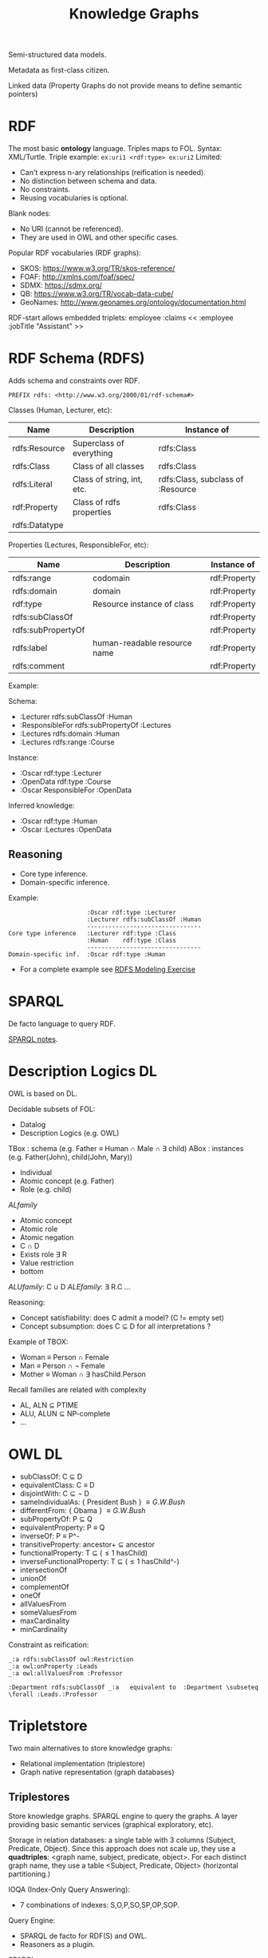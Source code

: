 #+title: Knowledge Graphs

Semi-structured data models.

Metadata as first-class citizen.

Linked data (Property Graphs do not provide means to define semantic pointers)

* RDF

The most basic **ontology** language.
Triples maps to FOL.
Syntax: XML/Turtle.
Triple example:  =ex:uri1 <rdf:type> ex:uri2=
Limited:
- Can't express n-ary relationships (reification is needed).
- No distinction between schema and data.
- No constraints.
- Reusing vocabularies is optional.

Blank nodes:
- No URI (cannot be referenced).
- They are used in OWL and other specific cases.

Popular RDF vocabularies (RDF graphs):
- SKOS: https://www.w3.org/TR/skos-reference/
- FOAF: http://xmlns.com/foaf/spec/
- SDMX: https://sdmx.org/
- QB: https://www.w3.org/TR/vocab-data-cube/
- GeoNames: http://www.geonames.org/ontology/documentation.html

RDF-start allows embedded triplets:
    employee :claims << :employee :jobTitle "Assistant" >>

* RDF Schema (RDFS)

Adds schema and constraints over RDF.

#+begin_src
PREFIX rdfs: <http://www.w3.org/2000/01/rdf-schema#>
#+end_src

Classes (Human, Lecturer, etc):

| Name          | Description                | Instance of                       |
|---------------+----------------------------+-----------------------------------|
| rdfs:Resource | Superclass of everything   | rdfs:Class                        |
| rdfs:Class    | Class of all classes       | rdfs:Class                        |
| rdfs:Literal  | Class of string, int, etc. | rdfs:Class, subclass of :Resource |
| rdf:Property  | Class of rdfs properties   | rdfs:Class                        |
| rdfs:Datatype |                            |                                   |

Properties (Lectures, ResponsibleFor, etc):

| Name               | Description                  | Instance of  |
|--------------------+------------------------------+--------------|
| rdfs:range         | codomain                     | rdf:Property |
| rdfs:domain        | domain                       | rdf:Property |
| rdf:type           | Resource instance of class   | rdf:Property |
| rdfs:subClassOf    |                              | rdf:Property |
| rdfs:subPropertyOf |                              | rdf:Property |
| rdfs:label         | human-readable resource name | rdf:Property |
| rdfs:comment       |                              | rdf:Property |

Example:

Schema:
- :Lecturer rdfs:subClassOf :Human
- :ResponsibleFor rdfs:subPropertyOf :Lectures
- :Lectures rdfs:domain :Human
- :Lectures rdfs:range :Course

Instance:
- :Oscar rdf:type :Lecturer
- :OpenData rdf:type :Course
- :Oscar ResponsibleFor :OpenData

Inferred knowledge:
- :Oscar rdf:type :Human
- :Oscar :Lectures :OpenData

** Reasoning

- Core type inference.
- Domain-specific inference.

Example:

#+begin_src
                      :Oscar rdf:type :Lecturer
                      :Lecturer rdfs:subClassOf :Human
                      --------------------------------
Core type inference   :Lecturer rdf:type :Class
                      :Human    rdf:type :Class
                      --------------------------------
Domain-specific inf.  :Oscar rdf:type :Human
#+end_src

- For a complete example see [[pdf:/home/arnau/master/OD/activities/RDFS-modeling-exercise-SOLUTION.pdf::2][RDFS Modeling Exercise]]


* SPARQL

De facto language to query RDF.

[[file:SPARQL.org][SPARQL notes]].

* Description Logics DL

OWL is based on DL.

Decidable subsets of FOL:
- Datalog
- Description Logics (e.g. OWL)

TBox : schema (e.g. Father \equiv Human \cap Male \cap \exists child)
ABox : instances (e.g. Father(John), child(John, Mary))

- Individual
- Atomic concept (e.g. Father)
- Role (e.g. child)

$AL family$
- Atomic concept
- Atomic role
- Atomic negation
- C \cap D
- Exists role \exists R
- Value restriction
- bottom

$ALU family$: C \cup D
$ALE family$: \exists R.C
...

Reasoning:
- Concept satisfiability: does C admit a model? (C != empty set)
- Concept subsumption: does C \subseteq D for all interpretations ?

Example of TBOX:
- Woman \equiv Person \cap Female
- Man \equiv Person \cap \neg Female
- Mother \equiv Woman \cap \exists hasChild.Person

Recall families are related with complexity
- AL, ALN \subseteq PTIME
- ALU, ALUN \subseteq NP-complete
- ...

*  OWL DL

- subClassOf: C \subseteq D
- equivalentClass: C \equiv D
- disjointWith: C \subseteq \neg D
- sameIndividualAs: { President Bush } \equiv { G.W. Bush}
- differentFrom: { Obama } \equiv { G.W. Bush}
- subPropertyOf: P \subseteq Q
- equivalentProperty: P \equiv Q
- inverseOf: P \equiv P^-
- transitiveProperty: ancestor+ \subseteq ancestor
- functionalProperty: T \subseteq (\leq 1 hasChild)
- inverseFunctionalProperty: T \subseteq (\leq 1 hasChild^-)
- intersectionOf
- unionOf
- complementOf
- oneOf
- allValuesFrom
- someValuesFrom
- maxCardinality
- minCardinality

Constraint as reification:

#+BEGIN_SRC
_:a rdfs:subClassOf owl:Restriction
_:a owl:onProperty :Leads
_:a owl:allValuesFrom :Professor

:Department rdfs:subClassOf _:a   equivalent to  :Department \subseteq \forall :Leads.:Professor
#+END_SRC

* Tripletstore

Two main alternatives to store knowledge graphs:
- Relational implementation (triplestore)
- Graph native representation (graph databases)

** Triplestores

Store knowledge graphs.
SPARQL engine to query the graphs.
A layer providing basic semantic services (graphical exploratory, etc).

Storage in relation databases: a single table with 3 columns (Subject, Predicate, Object).
Since this approach does not scale up, they use a **quadtriples**: <graph name, subject, predicate, object>.
For each distinct graph name, they use a table <Subject, Predicate, Object> (horizontal partitioning.)

IOQA (Index-Only Query Answering):
- 7 combinations of indexes: S,O,P,SO,SP,OP,SOP.

Query Engine:
- SPARQL de facto for RDF(S) and OWL.
- Reasoners as a plugin.

SPARQL:
- Closed-world assumption (no inference).
- Two regimes: RDFS and OWL2 DL/QL.
- Optimization: materializes all inference, queries work under closed-world assumptions.

Reasoners:
- Open-world assumptions.
- Perform ontology reasoning.

Shape Constraining Language (SHACL): conformance checking.

Tools:
- Triplestores: GraphDB, Apache Rya, Amazon Neptune, ...
- Processing frameworks: Apache Jena, RDF4j, ...
- Reasoners: Ontop, Hermit, ...

* Graph-based Virtual Data Integration

See slides [[file:~/master/OD/lectures/12-Graph-based-Data-Integration.pdf][Graph-based Virtual Data Integration]]  (hard to make notes).
